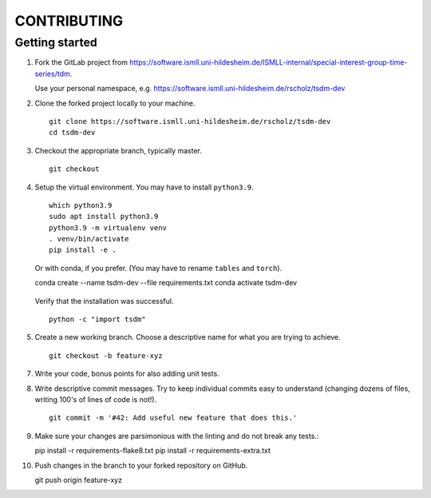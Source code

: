 CONTRIBUTING
============

Getting started
---------------

1. Fork the GitLab project from https://software.ismll.uni-hildesheim.de/ISMLL-internal/special-interest-group-time-series/tdm.

   Use your personal namespace, e.g. https://software.ismll.uni-hildesheim.de/rscholz/tsdm-dev

2. Clone the forked project locally to your machine. ::

       git clone https://software.ismll.uni-hildesheim.de/rscholz/tsdm-dev
       cd tsdm-dev

3. Checkout the appropriate branch, typically master. ::

    git checkout

4. Setup the virtual environment. You may have to install ``python3.9``. ::

    which python3.9
    sudo apt install python3.9
    python3.9 -m virtualenv venv
    . venv/bin/activate
    pip install -e .

   Or with conda, if you prefer. (You may have to rename ``tables`` and ``torch``). ::

   conda create --name tsdm-dev --file requirements.txt
   conda activate tsdm-dev

  Verify that the installation was successful. ::

   python -c "import tsdm"

5. Create a new working branch. Choose a descriptive name for what you are trying to achieve. ::

    git checkout -b feature-xyz

7. Write your code, bonus points for also adding unit tests.

8. Write descriptive commit messages. Try to keep individual commits easy to understand
   (changing dozens of files, writing 100's of lines of code is not!). ::

    git commit -m '#42: Add useful new feature that does this.'


9. Make sure your changes are parsimonious with the linting and do not break any tests.::

   pip install -r requirements-flake8.txt
   pip install -r requirements-extra.txt

10. Push changes in the branch to your forked repository on GitHub. ::

    git push origin feature-xyz
